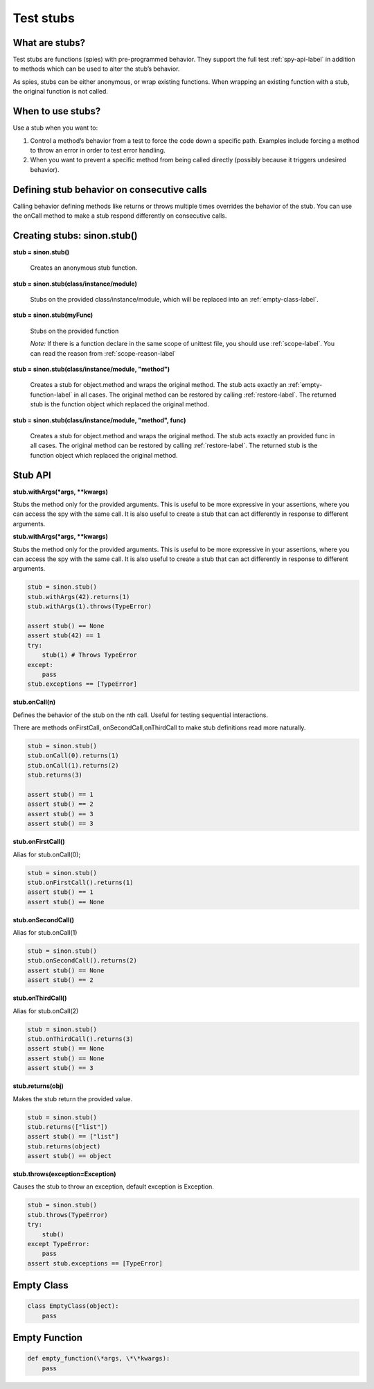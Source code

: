 Test stubs
==========

What are stubs?
---------------

Test stubs are functions (spies) with pre-programmed behavior. They support the full test :ref:`spy-api-label` in addition to methods which can be used to alter the stub’s behavior.

As spies, stubs can be either anonymous, or wrap existing functions. When wrapping an existing function with a stub, the original function is not called.

When to use stubs?
------------------

Use a stub when you want to:

1. Control a method’s behavior from a test to force the code down a specific path. Examples include forcing a method to throw an error in order to test error handling.

2. When you want to prevent a specific method from being called directly (possibly because it triggers undesired behavior).

Defining stub behavior on consecutive calls
-------------------------------------------

Calling behavior defining methods like returns or throws multiple times overrides the behavior of the stub. You can use the onCall method to make a stub respond differently on consecutive calls.

Creating stubs: sinon.stub()
----------------------------

**stub = sinon.stub()**

    Creates an anonymous stub function.

**stub = sinon.stub(class/instance/module)**

    Stubs on the provided class/instance/module, which will be replaced into an :ref:`empty-class-label`.

**stub = sinon.stub(myFunc)**

    Stubs on the provided function

    *Note:* If there is a function declare in the same scope of unittest file, you should use :ref:`scope-label`. You can read the reason from :ref:`scope-reason-label`

**stub = sinon.stub(class/instance/module, "method")**

    Creates a stub for object.method and wraps the original method. The stub acts exactly an :ref:`empty-function-label` in all cases. The original method can be restored by calling :ref:`restore-label`. The returned stub is the function object which replaced the original method.

**stub = sinon.stub(class/instance/module, "method", func)**

    Creates a stub for object.method and wraps the original method. The stub acts exactly an provided func in all cases. The original method can be restored by calling :ref:`restore-label`. The returned stub is the function object which replaced the original method.

.. _stub-api-label:

Stub API
--------

**stub.withArgs(\*args, \*\*kwargs)**

Stubs the method only for the provided arguments. This is useful to be more expressive in your assertions, where you can access the spy with the same call. It is also useful to create a stub that can act differently in response to different arguments.

**stub.withArgs(\*args, \*\*kwargs)**

Stubs the method only for the provided arguments. This is useful to be more expressive in your assertions, where you can access the spy with the same call. It is also useful to create a stub that can act differently in response to different arguments.

.. code-block:: python

    stub = sinon.stub()
    stub.withArgs(42).returns(1)
    stub.withArgs(1).throws(TypeError)

    assert stub() == None
    assert stub(42) == 1
    try:
        stub(1) # Throws TypeError
    except:
        pass
    stub.exceptions == [TypeError]

**stub.onCall(n)**

Defines the behavior of the stub on the nth call. Useful for testing sequential interactions.

There are methods onFirstCall, onSecondCall,onThirdCall to make stub definitions read more naturally.

.. code-block:: python

    stub = sinon.stub()
    stub.onCall(0).returns(1)
    stub.onCall(1).returns(2)
    stub.returns(3)

    assert stub() == 1
    assert stub() == 2
    assert stub() == 3
    assert stub() == 3

**stub.onFirstCall()**

Alias for stub.onCall(0);

.. code-block:: python

    stub = sinon.stub()
    stub.onFirstCall().returns(1)
    assert stub() == 1
    assert stub() == None

**stub.onSecondCall()**

Alias for stub.onCall(1)

.. code-block:: python

    stub = sinon.stub()
    stub.onSecondCall().returns(2)
    assert stub() == None
    assert stub() == 2

**stub.onThirdCall()**

Alias for stub.onCall(2)

.. code-block:: python

    stub = sinon.stub()
    stub.onThirdCall().returns(3)
    assert stub() == None
    assert stub() == None
    assert stub() == 3

**stub.returns(obj)**

Makes the stub return the provided value.

.. code-block:: python

    stub = sinon.stub()
    stub.returns(["list"])
    assert stub() == ["list"]
    stub.returns(object)
    assert stub() == object

**stub.throws(exception=Exception)**

Causes the stub to throw an exception, default exception is Exception.

.. code-block:: python

    stub = sinon.stub()
    stub.throws(TypeError)
    try:
        stub()
    except TypeError:
        pass
    assert stub.exceptions == [TypeError]

.. _empty-class-label:

Empty Class
-----------

.. code-block:: python

    class EmptyClass(object):
        pass

.. _empty-function-label:

Empty Function
--------------

.. code-block:: python

    def empty_function(\*args, \*\*kwargs):
        pass
